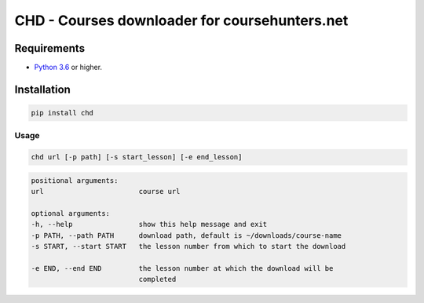 ##############################################
CHD - Courses downloader for coursehunters.net
##############################################

Requirements
============

* `Python 3.6 <https://www.python.org/downloads/release/python-366/>`_ or higher. 


Installation
============


.. code-block:: bash

    pip install chd

Usage
-----

.. code-block:: bash

    chd url [-p path] [-s start_lesson] [-e end_lesson]

.. code-block:: bash

    positional arguments:
    url                       course url

    optional arguments:
    -h, --help                show this help message and exit
    -p PATH, --path PATH      download path, default is ~/downloads/course-name
    -s START, --start START   the lesson number from which to start the download
                            
    -e END, --end END         the lesson number at which the download will be
                              completed